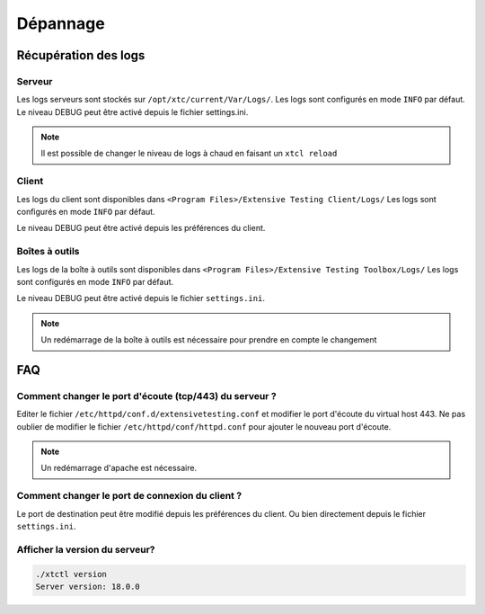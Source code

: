Dépannage
=========

Récupération des logs
---------------------

Serveur
~~~~~~~

Les logs serveurs sont stockés sur ``/opt/xtc/current/Var/Logs/``.
Les logs sont configurés en mode ``INFO`` par défaut.
Le niveau DEBUG peut être activé depuis le fichier settings.ini.

.. code-block::
    [Trace]
    level=DEBUG

.. note:: Il est possible de changer le niveau de logs à chaud en faisant un ``xtcl reload``

Client
~~~~~~~

Les logs du client sont disponibles dans ``<Program Files>/Extensive Testing Client/Logs/`` 
Les logs sont configurés en mode ``INFO`` par défaut.

Le niveau DEBUG peut être activé depuis les préférences du client.

.. image:: /_static/images/client/preferences_application_logs.png

.. image:: /_static/images/client/client_logs.png

Boîtes à outils
~~~~~~~~~~~~~~

Les logs de la boîte à outils sont disponibles dans ``<Program Files>/Extensive Testing Toolbox/Logs/``
Les logs sont configurés en mode ``INFO`` par défaut.

Le niveau DEBUG peut être activé depuis le fichier ``settings.ini``.

.. code-block::
    [Trace]
    level=DEBUG
    
.. image:: /_static/images/client/toolbox_logs.png
    
.. note:: Un redémarrage de la boîte à outils est nécessaire pour prendre en compte le changement

FAQ
---

Comment changer le port d'écoute (tcp/443) du serveur ?
~~~~~~~~~~~~~~~~~~~~~~~~~~~~~~~~~~~~~~~~~~~~~~~~~~~~~~~

Editer le fichier ``/etc/httpd/conf.d/extensivetesting.conf`` et modifier le port d'écoute du virtual host 443.
Ne pas oublier de modifier le fichier ``/etc/httpd/conf/httpd.conf`` pour ajouter le nouveau port d'écoute.

.. note:: Un redémarrage d'apache est nécessaire.

Comment changer le port de connexion du client ?
~~~~~~~~~~~~~~~~~~~~~~~~~~~~~~~~~~~~~~~~~~~~~~~

Le port de destination peut être modifié depuis les préférences du client.
Ou bien directement depuis le fichier ``settings.ini``.

Afficher la version du serveur?
~~~~~~~~~~~~~~~~~~~~~~~~~~~~~~

.. code-block:: bash

    ./xtctl version
    Server version: 18.0.0
    

